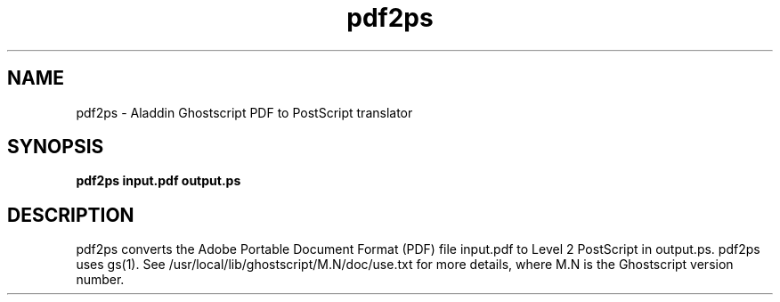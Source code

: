 .\"- -*- nroff -*- - - - - - - - - - - - - - - - - - - - - - - - - - - - -
.\"
.\"This file describes version 5.03 of Aladdin pdf2ps.
.\"
.\"- - - - - - - - - - - - - - - - - - - - - - - - - - - - - - - - - - - -
.de TQ
.br
.ns
.TP \\$1
..
.TH pdf2ps 1 "10 November 1997"
.SH NAME 
pdf2ps \- Aladdin Ghostscript PDF to PostScript translator
.SH SYNOPSIS
.B pdf2ps input.pdf output.ps
.br
.SH DESCRIPTION
pdf2ps converts the Adobe Portable Document Format (PDF) file input.pdf to
Level 2 PostScript in output.ps.  pdf2ps uses gs(1).  See
/usr/local/lib/ghostscript/M.N/doc/use.txt for more details,
where M.N is the Ghostscript version number.
